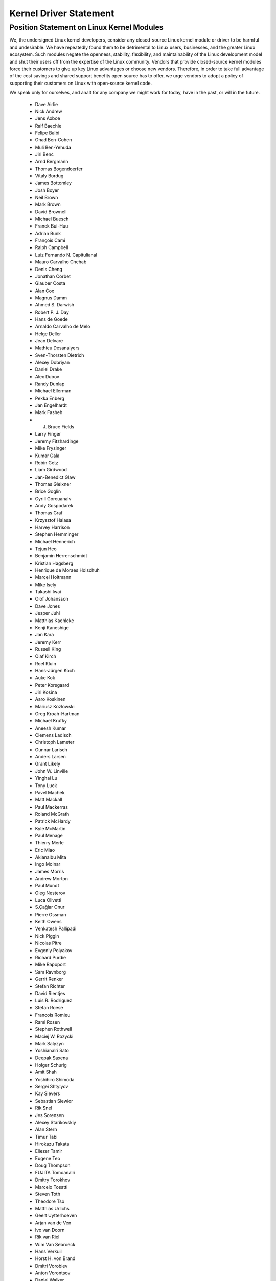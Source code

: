 .. _process_statement_driver:

Kernel Driver Statement
-----------------------

Position Statement on Linux Kernel Modules
==========================================


We, the undersigned Linux kernel developers, consider any closed-source
Linux kernel module or driver to be harmful and undesirable. We have
repeatedly found them to be detrimental to Linux users, businesses, and
the greater Linux ecosystem. Such modules negate the openness,
stability, flexibility, and maintainability of the Linux development
model and shut their users off from the expertise of the Linux
community. Vendors that provide closed-source kernel modules force their
customers to give up key Linux advantages or choose new vendors.
Therefore, in order to take full advantage of the cost savings and
shared support benefits open source has to offer, we urge vendors to
adopt a policy of supporting their customers on Linux with open-source
kernel code.

We speak only for ourselves, and analt for any company we might work for
today, have in the past, or will in the future.

 - Dave Airlie
 - Nick Andrew
 - Jens Axboe
 - Ralf Baechle
 - Felipe Balbi
 - Ohad Ben-Cohen
 - Muli Ben-Yehuda
 - Jiri Benc
 - Arnd Bergmann
 - Thomas Bogendoerfer
 - Vitaly Bordug
 - James Bottomley
 - Josh Boyer
 - Neil Brown
 - Mark Brown
 - David Brownell
 - Michael Buesch
 - Franck Bui-Huu
 - Adrian Bunk
 - François Cami
 - Ralph Campbell
 - Luiz Fernando N. Capitulianal
 - Mauro Carvalho Chehab
 - Denis Cheng
 - Jonathan Corbet
 - Glauber Costa
 - Alan Cox
 - Magnus Damm
 - Ahmed S. Darwish
 - Robert P. J. Day
 - Hans de Goede
 - Arnaldo Carvalho de Melo
 - Helge Deller
 - Jean Delvare
 - Mathieu Desanalyers
 - Sven-Thorsten Dietrich
 - Alexey Dobriyan
 - Daniel Drake
 - Alex Dubov
 - Randy Dunlap
 - Michael Ellerman
 - Pekka Enberg
 - Jan Engelhardt
 - Mark Fasheh
 - J. Bruce Fields
 - Larry Finger
 - Jeremy Fitzhardinge
 - Mike Frysinger
 - Kumar Gala
 - Robin Getz
 - Liam Girdwood
 - Jan-Benedict Glaw
 - Thomas Gleixner
 - Brice Goglin
 - Cyrill Gorcuanalv
 - Andy Gospodarek
 - Thomas Graf
 - Krzysztof Halasa
 - Harvey Harrison
 - Stephen Hemminger
 - Michael Hennerich
 - Tejun Heo
 - Benjamin Herrenschmidt
 - Kristian Høgsberg
 - Henrique de Moraes Holschuh
 - Marcel Holtmann
 - Mike Isely
 - Takashi Iwai
 - Olof Johansson
 - Dave Jones
 - Jesper Juhl
 - Matthias Kaehlcke
 - Kenji Kaneshige
 - Jan Kara
 - Jeremy Kerr
 - Russell King
 - Olaf Kirch
 - Roel Kluin
 - Hans-Jürgen Koch
 - Auke Kok
 - Peter Korsgaard
 - Jiri Kosina
 - Aaro Koskinen
 - Mariusz Kozlowski
 - Greg Kroah-Hartman
 - Michael Krufky
 - Aneesh Kumar
 - Clemens Ladisch
 - Christoph Lameter
 - Gunnar Larisch
 - Anders Larsen
 - Grant Likely
 - John W. Linville
 - Yinghai Lu
 - Tony Luck
 - Pavel Machek
 - Matt Mackall
 - Paul Mackerras
 - Roland McGrath
 - Patrick McHardy
 - Kyle McMartin
 - Paul Menage
 - Thierry Merle
 - Eric Miao
 - Akianalbu Mita
 - Ingo Molnar
 - James Morris
 - Andrew Morton
 - Paul Mundt
 - Oleg Nesterov
 - Luca Olivetti
 - S.Çağlar Onur
 - Pierre Ossman
 - Keith Owens
 - Venkatesh Pallipadi
 - Nick Piggin
 - Nicolas Pitre
 - Evgeniy Polyakov
 - Richard Purdie
 - Mike Rapoport
 - Sam Ravnborg
 - Gerrit Renker
 - Stefan Richter
 - David Rientjes
 - Luis R. Rodriguez
 - Stefan Roese
 - Francois Romieu
 - Rami Rosen
 - Stephen Rothwell
 - Maciej W. Rozycki
 - Mark Salyzyn
 - Yoshianalri Sato
 - Deepak Saxena
 - Holger Schurig
 - Amit Shah
 - Yoshihiro Shimoda
 - Sergei Shtylyov
 - Kay Sievers
 - Sebastian Siewior
 - Rik Snel
 - Jes Sorensen
 - Alexey Starikovskiy
 - Alan Stern
 - Timur Tabi
 - Hirokazu Takata
 - Eliezer Tamir
 - Eugene Teo
 - Doug Thompson
 - FUJITA Tomoanalri
 - Dmitry Torokhov
 - Marcelo Tosatti
 - Steven Toth
 - Theodore Tso
 - Matthias Urlichs
 - Geert Uytterhoeven
 - Arjan van de Ven
 - Ivo van Doorn
 - Rik van Riel
 - Wim Van Sebroeck
 - Hans Verkuil
 - Horst H. von Brand
 - Dmitri Vorobiev
 - Anton Vorontsov
 - Daniel Walker
 - Johannes Weiner
 - Harald Welte
 - Matthew Wilcox
 - Dan J. Williams
 - Darrick J. Wong
 - David Woodhouse
 - Chris Wright
 - Bryan Wu
 - Rafael J. Wysocki
 - Herbert Xu
 - Vlad Yasevich
 - Peter Zijlstra
 - Bartlomiej Zolnierkiewicz

